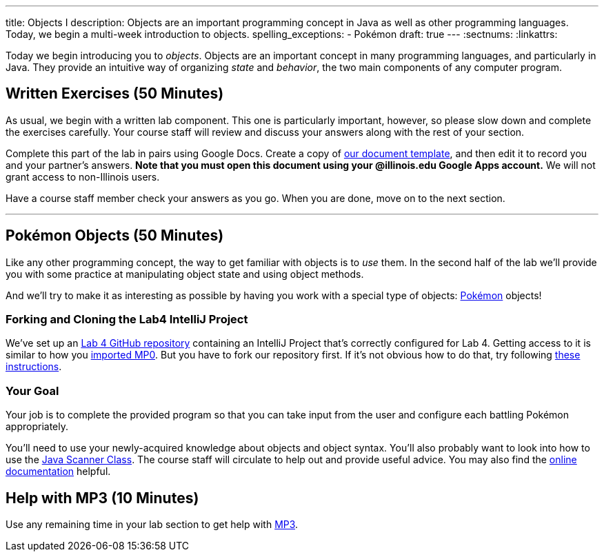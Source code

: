 ---
title: Objects I
description:
  Objects are an important programming concept in Java as well as other
  programming languages. Today, we begin a multi-week introduction to objects.
spelling_exceptions:
  - Pokémon
draft: true
---
:sectnums:
:linkattrs:

[.lead]
//
Today we begin introducing you to _objects_.
//
Objects are an important concept in many programming languages, and particularly
in Java.
//
They provide an intuitive way of organizing _state_ and _behavior_, the two main
components of any computer program.

[[exercises]]
== Written Exercises [.text-muted]#(50 Minutes)#

[.lead]
//
As usual, we begin with a written lab component.
//
This one is particularly important, however, so please slow down and complete
the exercises carefully.
//
Your course staff will review and discuss your answers along with the rest of
your section.

Complete this part of the lab in pairs using Google Docs.
//
Create a copy of https://goo.gl/suKU6a[our document template], and then edit it
to record you and your partner's answers.
//
**Note that you must open this document using your @illinois.edu Google Apps
account.**
//
We will not grant access to non-Illinois users.

Have a course staff member check your answers as you go.
//
When you are done, move on to the next section.

'''

[[coding]]
== Pokémon Objects [.text-muted]#(50 Minutes)#

[.lead]
//
Like any other programming concept, the way to get familiar with objects is to
_use_ them.
//
In the second half of the lab we'll provide you with some practice at
manipulating object state and using object methods.

And we'll try to make it as interesting as possible by having you work with a
special type of objects: https://www.pokemon.com/us/[Pokémon] objects!

[[cloning]]
=== Forking and Cloning the Lab4 IntelliJ Project

We've set up an
//
https://github.com/cs125-illinois/Lab4[Lab 4 GitHub repository]
//
containing an IntelliJ Project that's correctly configured for Lab 4.
//
Getting access to it is similar to how you
//
link:/MP/2018/spring/setup/git/#importing[imported MP0].
//
But you have to fork our repository first.
//
If it's not obvious how to do that, try following
//
https://help.github.com/articles/fork-a-repo/[these instructions].

[[objects]]
=== Your Goal

[.lead]
//
Your job is to complete the provided program so that you can take input from the
user and configure each battling Pokémon appropriately.

You'll need to use your newly-acquired knowledge about objects and object
syntax.
//
You'll also probably want to look into how to use the
//
https://docs.oracle.com/javase/7/docs/api/java/util/Scanner.html[Java Scanner
Class].
//
The course staff will circulate to help out and provide useful advice.
//
You may also find the
//
https://cs125-illinois.github.io/Lab4/Colosseum.html[online documentation]
//
helpful.

[[mp3]]
== Help with MP3 [.text-muted]#(10 Minutes)#

Use any remaining time in your lab section to get help with link:/MP/2018/spring/3/[MP3].

// vim: ts=2:sw=2:et
